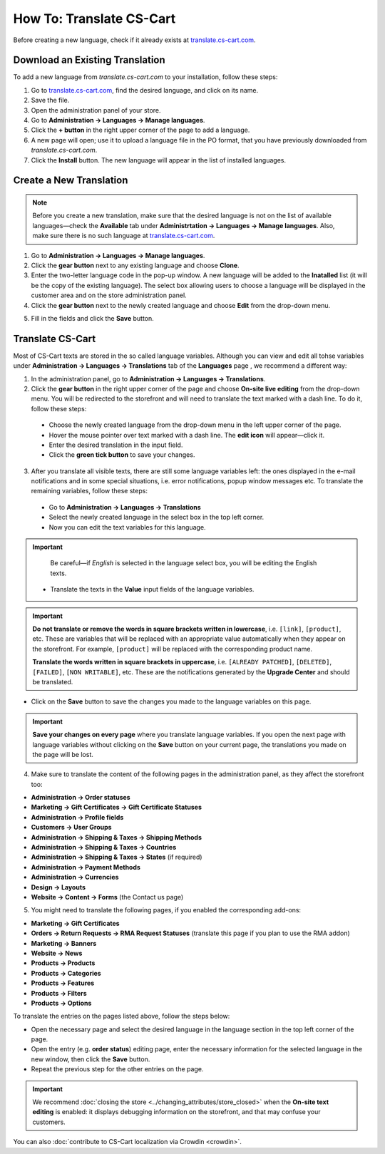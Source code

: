 *************************
How To: Translate CS-Cart
*************************

Before creating a new language, check if it already exists at `translate.cs-cart.com <http://translate.cs-cart.com/>`_. 

================================
Download an Existing Translation
================================

To add a new language from *translate.cs-cart.com* to your installation, follow these steps:

1. Go to `translate.cs-cart.com <http://translate.cs-cart.com/>`_, find the desired language, and click on its name.

2. Save the file.

3. Open the administration panel of your store.

4. Go to **Administration → Languages → Manage languages**.

5. Click the **+ button** in the right upper corner of the page to add a language.

6. A new page will open; use it to upload a language file in the PO format, that you have previously downloaded from *translate.cs-cart.com*.

7. Click the **Install** button. The new language will appear in the list of installed languages.

========================
Create a New Translation
========================

.. note::

    Before you create a new translation, make sure that the desired language is not on the list of available languages—check the **Available** tab under **Administrtation → Languages → Manage languages**. Also, make sure there is no such language at `translate.cs-cart.com <http://translate.cs-cart.com/>`_.

1. Go to **Administration → Languages → Manage languages**.

2. Click the **gear button** next to any existing language and choose **Clone**. 

3. Enter the two-letter language code in the pop-up window. A new language will be added to the **Inatalled** list (it will be the copy of the existing language). The select box allowing users to choose a language will be displayed in the customer area and on the store administration panel.

4. Click the **gear button** next to the newly created language and choose **Edit** from the drop-down menu.

.. image:: img/edit_language.png
    :align: center
    :alt: Configure the settings of the new language.

5. Fill in the fields and click the **Save** button.

=================
Translate CS-Cart
=================

Most of CS-Cart texts are stored in the so called language variables. Although you can view and edit all tohse variables under **Administration → Languages → Translations** tab of the **Languages** page , we recommend a different way:

1. In the administration panel, go to **Administration → Languages → Translations**.

2. Click the **gear button** in the right upper corner of the page and choose **On-site live editing** from the drop-down menu. You will be redirected to the storefront and will need to translate the text marked with a dash line. To do it, follow these steps:

 * Choose the newly created language from the drop-down menu in the left upper corner of the page.

 * Hover the mouse pointer over text marked with a dash line. The **edit icon** will appear—click it.

 * Enter the desired translation in the input field.

 * Click the **green tick button** to save your changes.

3. After you translate all visible texts, there are still some language variables left: the ones displayed in the e-mail notifications and in some special situations, i.e. error notifications, popup window messages etc. To translate the remaining variables, follow these steps:

 * Go to **Administration → Languages → Translations** 

 * Select the newly created language in the select box in the top left corner. 

 * Now you can edit the text variables for this language.

.. important::

   Be careful—if *English* is selected in the language select box, you will be editing the English texts.

 * Translate the texts in the **Value** input fields of the language variables.

.. image:: img/translations.png
    :align: center
    :alt: You can translate CS-Cart from the administration panel.

.. important::

    **Do not translate or remove the words in square brackets written in lowercase**, i.e. ``[link]``, ``[product]``, etc. These are variables that will be replaced with an appropriate value automatically when they appear on the storefront. For example, ``[product]`` will be replaced with the corresponding product name.

    **Translate the words written in square brackets in uppercase**, i.e. ``[ALREADY PATCHED]``, ``[DELETED]``, ``[FAILED]``, ``[NON WRITABLE]``, etc. These are the notifications generated by the **Upgrade Center** and should be translated.

* Click on the **Save** button to save the changes you made to the language variables on this page.

.. important::

    **Save your changes on every page** where you translate language variables. If you open the next page with language variables without clicking on the **Save** button on your current page, the translations you made on the page will be lost.

4. Make sure to translate the content of the following pages in the administration panel, as they affect the storefront too:

* **Administration → Order statuses**

* **Marketing → Gift Certificates → Gift Certificate Statuses**

* **Administration → Profile fields**

* **Customers → User Groups**

* **Administration → Shipping & Taxes → Shipping Methods**

* **Administration → Shipping & Taxes → Countries**

* **Administration → Shipping & Taxes → States** (if required)

* **Administration → Payment Methods**

* **Administration → Currencies**

* **Design → Layouts**

* **Website → Content → Forms** (the Contact us page)

5. You might need to translate the following pages, if you enabled the corresponding add-ons:

* **Marketing → Gift Certificates**

* **Orders → Return Requests → RMA Request Statuses** (translate this page if you plan to use the RMA addon)

* **Marketing → Banners**

* **Website → News**

* **Products → Products**

* **Products →  Categories**

* **Products → Features**

* **Products → Filters**

* **Products → Options**

To translate the entries on the pages listed above, follow the steps below:

* Open the necessary page and select the desired language in the language section in the top left corner of the page.

* Open the entry (e.g. **order status**) editing page, enter the necessary information for the selected language in the new window, then click the **Save** button.

* Repeat the previous step for the other entries on the page.

.. important::

    We recommend :doc:`closing the store <../changing_attributes/store_closed>` when the **On-site text editing** is enabled: it displays debugging information on the storefront, and that may confuse your customers.

You can also :doc:`contribute to CS-Cart localization via Crowdin <crowdin>`.
